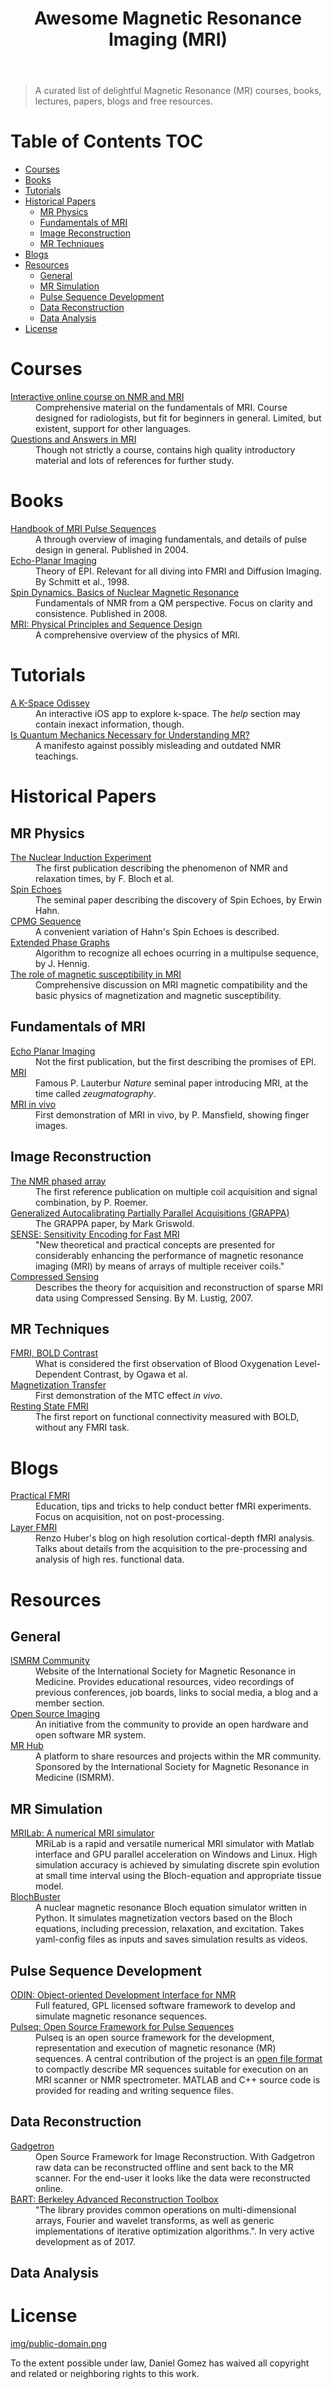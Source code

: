 #+TITLE: Awesome Magnetic Resonance Imaging (MRI)
#+OPTIONS: toc:2

[[https://github.com/sindresorhus/awesome][https://cdn.rawgit.com/sindresorhus/awesome/d7305f38d29fed78fa85652e3a63e154dd8e8829/media/badge.svg]]


#+BEGIN_QUOTE
A curated list of delightful Magnetic Resonance (MR) courses, books, lectures, papers, blogs and free resources.
#+END_QUOTE


* Table of Contents :TOC:
- [[#courses][Courses]]
- [[#books][Books]]
- [[#tutorials][Tutorials]]
- [[#historical-papers][Historical Papers]]
  - [[#mr-physics][MR Physics]]
  - [[#fundamentals-of-mri][Fundamentals of MRI]]
  - [[#image-reconstruction][Image Reconstruction]]
  - [[#mr-techniques][MR Techniques]]
- [[#blogs][Blogs]]
- [[#resources][Resources]]
  - [[#general][General]]
  - [[#mr-simulation][MR Simulation]]
  - [[#pulse-sequence-development][Pulse Sequence Development]]
  - [[#data-reconstruction][Data Reconstruction]]
  - [[#data-analysis][Data Analysis]]
- [[#license][License]]

* Courses
- [[https://www.imaios.com/en/e-Courses/e-MRI][Interactive online course on NMR and MRI]] :: Comprehensive material on the fundamentals of MRI. Course designed for radiologists, but fit for beginners in general. Limited, but existent, support for other languages.
- [[http://mri-q.com/complete-list-of-questions.html][Questions and Answers in MRI]] :: Though not strictly a course, contains high quality introductory material and lots of references for further study.

* Books
- [[https://books.google.nl/books?id=d6PLHcyejEIC&printsec=frontcover&hl=de&source=gbs_ge_summary_r&cad=0#v=onepage&q&f=false][Handbook of MRI Pulse Sequences]] :: A through overview of imaging fundamentals,  and details of  pulse design in general.  Published in 2004.
- [[http://link.springer.com/book/10.1007%252F978-3-642-80443-4][Echo-Planar Imaging]] :: Theory of EPI. Relevant for all diving into FMRI and Diffusion Imaging. By Schmitt et al., 1998.
- [[http://cds.cern.ch/record/1113297/files/9780470511176_TOC.pdf][Spin Dynamics. Basics of Nuclear Magnetic Resonance]] :: Fundamentals of NMR from a QM perspective. Focus on clarity and consistence. Published in 2008.
- [[http://onlinelibrary.wiley.com/book/10.1002/9781118633953][MRI: Physical Principles and Sequence Design]] :: A comprehensive overview of the physics of MRI.

* Tutorials
- [[https://itunes.apple.com/nl/app/a-k-space-odyssey/id1180053143?l=en&mt=8][A K-Space Odissey]] :: An interactive iOS app to explore  k-space. The /help/ section may contain inexact information, though.
- [[http://pfeifer.phas.ubc.ca/refbase/files/LARSG.HANSON-ConceptsInMagnetic-2008-32A-329.pdf][Is Quantum Mechanics Necessary for Understanding MR?]] :: A manifesto against possibly misleading and outdated NMR teachings.

* Historical Papers

** MR Physics
- [[http://mri-q.com/uploads/3/4/5/7/34572113/bloch._nuclear_induction_experiment_1946.pdf][The Nuclear Induction Experiment]] :: The first publication describing the phenomenon of NMR and relaxation times, by F. Bloch et al.
- [[http://sites.fas.harvard.edu/~phys191r/References/c4/hahn1950.pdf][Spin Echoes]] :: The seminal paper describing the discovery of Spin Echoes, by Erwin Hahn.
- [[https://www.physics.rutgers.edu/grad/506/Carr_Purcell_PR94.pdf][CPMG Sequence]] :: A convenient variation of Hahn's Spin Echoes is described.
- [[http://ac.els-cdn.com/002223648890128X/1-s2.0-002223648890128X-main.pdf?_tid=e3ee50fc-2fea-11e7-acfd-00000aacb360&acdnat=1493807335_ae61e9b4a66ac26a177d88d65591cc08][Extended Phase Graphs]] :: Algorithm to recognize all echoes ocurring in a multipulse sequence, by J. Hennig.
- [[file:references/Schenck_1996.pdf][The role of magnetic susceptibility in MRI]] :: Comprehensive discussion on MRI magnetic compatibility and the basic physics of magnetization and magnetic susceptibility.

** Fundamentals of MRI
- [[http://mri-q.com/uploads/3/4/5/7/34572113/stehling_epi_science_1991.pdf][Echo Planar Imaging]] :: Not the first publication, but the first describing the promises of EPI.
- [[http://mri-q.com/uploads/3/4/5/7/34572113/lauterbur_nature_1973.pdf][MRI]] :: Famous P. Lauterbur /Nature/ seminal paper introducing MRI, at the time called /zeugmatography/.
- [[http://mri-q.com/uploads/3/4/5/7/34572113/mansfield_maudsley_1977_bjr_finger.pdf][MRI in vivo]] :: First demonstration of MRI in vivo, by P. Mansfield, showing finger images.

** Image Reconstruction
- [[http://mri-q.com/uploads/3/4/5/7/34572113/roemer_539235.pdf][The NMR phased array]] :: The first reference publication on multiple coil acquisition and signal combination, by P. Roemer. 
-  [[https://users.fmrib.ox.ac.uk/~jesper/papers/Phanalysis_061024/Griswold2002.pdf][Generalized Autocalibrating Partially Parallel Acquisitions (GRAPPA)]] :: The GRAPPA paper, by Mark Griswold.
- [[https://pdfs.semanticscholar.org/2167/6bb8111e74f05732de20a3bcc1284793417b.pdf][SENSE: Sensitivity Encoding for Fast MRI]] :: "New theoretical and practical concepts are presented for considerably enhancing the performance of magnetic resonance imaging (MRI) by means of arrays of multiple receiver coils."
- [[https://statweb.stanford.edu/~donoho/Reports/2007/CSMRI-20071204.pdf][Compressed Sensing]] :: Describes the theory for acquisition and reconstruction of sparse MRI data using Compressed Sensing. By M. Lustig, 2007.

** MR Techniques
- [[https://www.ncbi.nlm.nih.gov/pmc/articles/PMC55275/pdf/pnas01049-0370.pdf][FMRI, BOLD Contrast]] :: What is considered the first  observation of Blood Oxygenation Level-Dependent Contrast, by Ogawa et al.
- [[https://github.com/dangom/awesome-mri/blob/master/references/wolff1989.pdf][Magnetization Transfer]] :: First demonstration of the MTC effect /in vivo/.
- [[https://pdfs.semanticscholar.org/693a/6e46be9b613ac5beab7313e1f0b51658dbe9.pdf][Resting State FMRI]] :: The first report on functional connectivity measured with BOLD, without any FMRI task.


* Blogs
- [[https://practicalfmri.blogspot.nl/][Practical FMRI]] :: Education, tips and tricks to help conduct better fMRI experiments. Focus on acquisition, not on post-processing.
- [[https://layerfmri.com/][Layer FMRI]] :: Renzo Huber's blog on high resolution cortical-depth fMRI analysis. Talks about details from the acquisition to the pre-processing and analysis of high res. functional data.

* Resources
** General
- [[https://www.ismrm.org][ISMRM Community]] :: Website of the International Society for Magnetic Resonance in Medicine. Provides educational resources, video recordings of previous conferences, job boards, links to social media, a blog and a member section.
- [[http://www.opensourceimaging.org/][Open Source Imaging]] :: An initiative from the community to provide an open hardware and open software MR system.
- [[http://www.ismrm.org/MR-Hub/][MR Hub]] :: A platform to share resources and projects within the MR community. Sponsored by the International Society for Magnetic Resonance in Medicine (ISMRM).

** MR Simulation

- [[http://mrilab.sourceforge.net/][MRILab: A numerical MRI simulator]] :: MRiLab is a rapid and versatile numerical MRI simulator with Matlab interface and GPU parallel acceleration on Windows and Linux. High simulation accuracy is achieved by simulating discrete spin evolution at small time interval using the Bloch-equation and appropriate tissue model.
- [[https://github.com/bretglun/BlochBuster][BlochBuster]] :: A nuclear magnetic resonance Bloch equation simulator written in Python. It simulates magnetization vectors based on the Bloch equations, including precession, relaxation, and excitation. Takes yaml-config files as inputs and saves simulation results as videos.

** Pulse Sequence Development
- [[http://od1n.sourceforge.net/][ODIN: Object-oriented Development Interface for NMR]] :: Full featured, GPL licensed software framework to develop and simulate magnetic resonance sequences.
- [[https://github.com/pulseq/pulseq][Pulseq: Open Source Framework for Pulse Sequences]] :: Pulseq is an open source framework for the development, representation and execution of magnetic resonance (MR) sequences. A central contribution of the project is an [[http://pulseq.github.io/specification.pdf][open file format]] to compactly describe MR sequences suitable for execution on an MRI scanner or NMR spectrometer. MATLAB and C++ source code is provided for reading and writing sequence files.

** Data Reconstruction
- [[http://gadgetron.github.io/][Gadgetron]] :: Open Source Framework for Image Reconstruction. With Gadgetron raw data can be reconstructed offline and sent back to the MR scanner. For the end-user it looks like the data were reconstructed online.
- [[https://mrirecon.github.io/bart/][BART: Berkeley Advanced Reconstruction Toolbox]] :: "The library provides common operations on multi-dimensional arrays, Fourier and wavelet transforms, as well as generic implementations of iterative optimization algorithms.". In very active development as of 2017.

** Data Analysis

* License
[[https://creativecommons.org/publicdomain/zero/1.0/][img/public-domain.png]]

To the extent possible under law, Daniel Gomez has waived all copyright and related or neighboring rights to this work.
